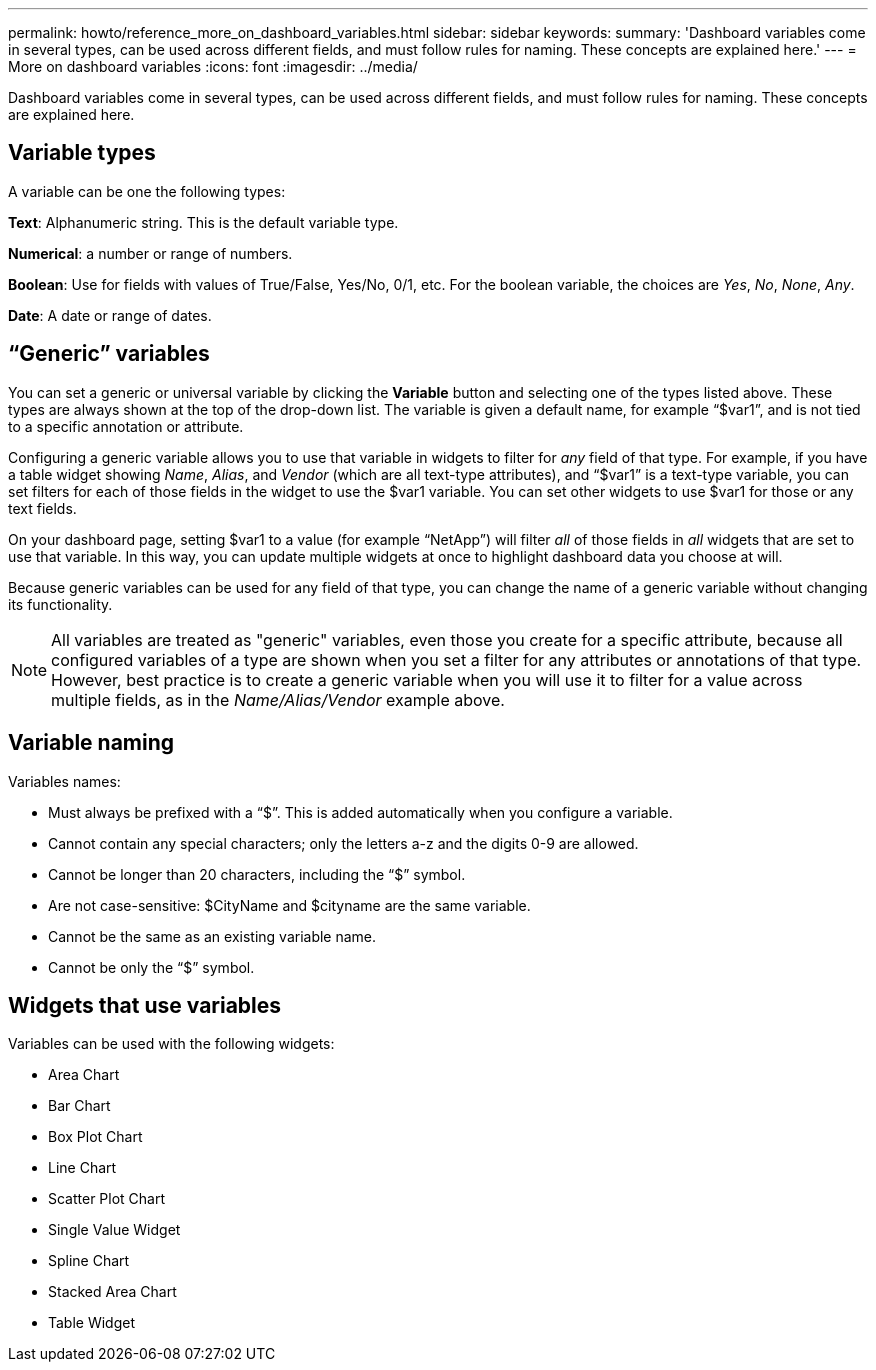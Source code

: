 ---
permalink: howto/reference_more_on_dashboard_variables.html
sidebar: sidebar
keywords: 
summary: 'Dashboard variables come in several types, can be used across different fields, and must follow rules for naming. These concepts are explained here.'
---
= More on dashboard variables
:icons: font
:imagesdir: ../media/

[.lead]
Dashboard variables come in several types, can be used across different fields, and must follow rules for naming. These concepts are explained here.

== Variable types

A variable can be one the following types:

*Text*: Alphanumeric string. This is the default variable type.

*Numerical*: a number or range of numbers.

*Boolean*: Use for fields with values of True/False, Yes/No, 0/1, etc. For the boolean variable, the choices are _Yes_, _No_, _None_, _Any_.

*Date*: A date or range of dates.

== "`Generic`" variables

You can set a generic or universal variable by clicking the *Variable* button and selecting one of the types listed above. These types are always shown at the top of the drop-down list. The variable is given a default name, for example "`$var1`", and is not tied to a specific annotation or attribute.

Configuring a generic variable allows you to use that variable in widgets to filter for _any_ field of that type. For example, if you have a table widget showing _Name_, _Alias_, and _Vendor_ (which are all text-type attributes), and "`$var1`" is a text-type variable, you can set filters for each of those fields in the widget to use the $var1 variable. You can set other widgets to use $var1 for those or any text fields.

On your dashboard page, setting $var1 to a value (for example "`NetApp`") will filter _all_ of those fields in _all_ widgets that are set to use that variable. In this way, you can update multiple widgets at once to highlight dashboard data you choose at will.

Because generic variables can be used for any field of that type, you can change the name of a generic variable without changing its functionality.

[NOTE]
====
All variables are treated as "generic" variables, even those you create for a specific attribute, because all configured variables of a type are shown when you set a filter for any attributes or annotations of that type. However, best practice is to create a generic variable when you will use it to filter for a value across multiple fields, as in the _Name/Alias/Vendor_ example above.
====

== Variable naming

Variables names:

* Must always be prefixed with a "`$`". This is added automatically when you configure a variable.
* Cannot contain any special characters; only the letters a-z and the digits 0-9 are allowed.
* Cannot be longer than 20 characters, including the "`$`" symbol.
* Are not case-sensitive: $CityName and $cityname are the same variable.
* Cannot be the same as an existing variable name.
* Cannot be only the "`$`" symbol.

== Widgets that use variables

Variables can be used with the following widgets:

* Area Chart
* Bar Chart
* Box Plot Chart
* Line Chart
* Scatter Plot Chart
* Single Value Widget
* Spline Chart
* Stacked Area Chart
* Table Widget
